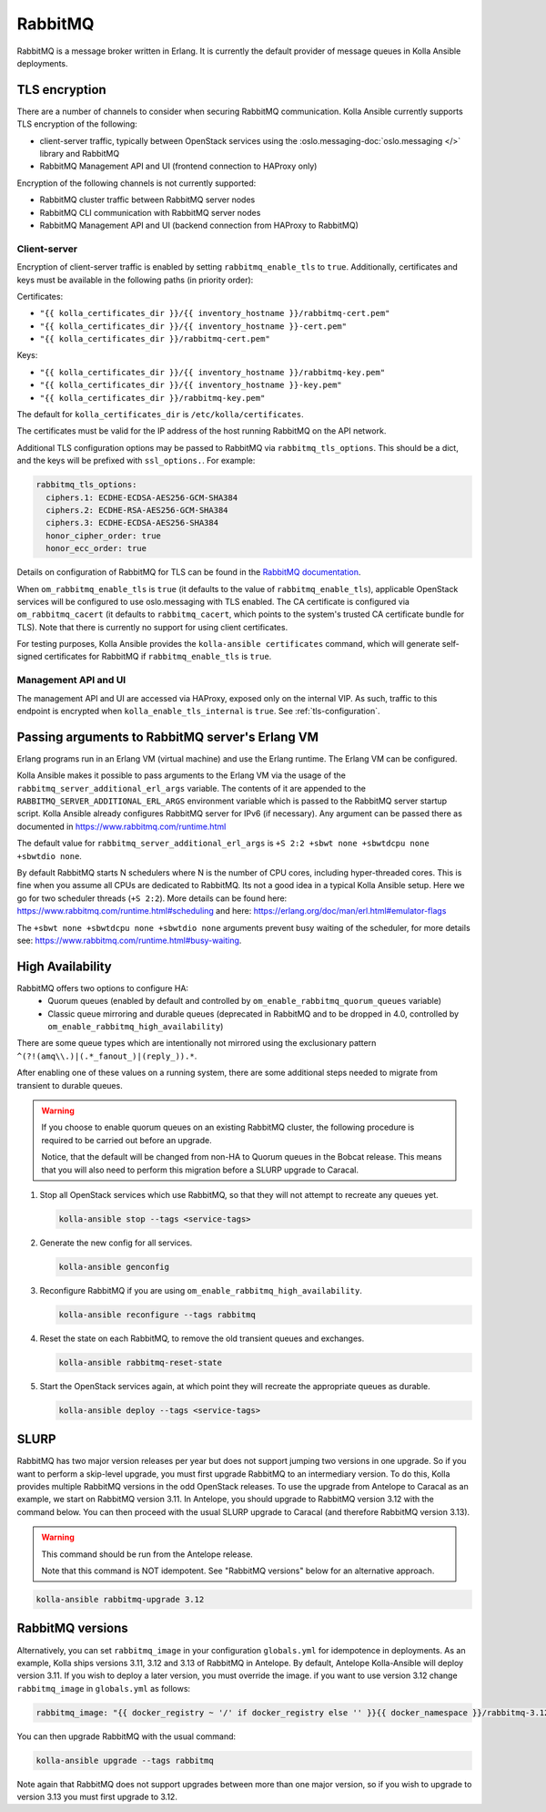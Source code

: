 .. _rabbitmq:

========
RabbitMQ
========

RabbitMQ is a message broker written in Erlang.
It is currently the default provider of message queues in Kolla Ansible
deployments.

TLS encryption
~~~~~~~~~~~~~~

There are a number of channels to consider when securing RabbitMQ
communication. Kolla Ansible currently supports TLS encryption of the
following:

* client-server traffic, typically between OpenStack services using the
  :oslo.messaging-doc:`oslo.messaging </>` library and RabbitMQ
* RabbitMQ Management API and UI (frontend connection to HAProxy only)

Encryption of the following channels is not currently supported:

* RabbitMQ cluster traffic between RabbitMQ server nodes
* RabbitMQ CLI communication with RabbitMQ server nodes
* RabbitMQ Management API and UI (backend connection from HAProxy to RabbitMQ)

Client-server
-------------

Encryption of client-server traffic is enabled by setting
``rabbitmq_enable_tls`` to ``true``. Additionally, certificates and keys must
be available in the following paths (in priority order):

Certificates:

* ``"{{ kolla_certificates_dir }}/{{ inventory_hostname }}/rabbitmq-cert.pem"``
* ``"{{ kolla_certificates_dir }}/{{ inventory_hostname }}-cert.pem"``
* ``"{{ kolla_certificates_dir }}/rabbitmq-cert.pem"``

Keys:

* ``"{{ kolla_certificates_dir }}/{{ inventory_hostname }}/rabbitmq-key.pem"``
* ``"{{ kolla_certificates_dir }}/{{ inventory_hostname }}-key.pem"``
* ``"{{ kolla_certificates_dir }}/rabbitmq-key.pem"``

The default for ``kolla_certificates_dir`` is ``/etc/kolla/certificates``.

The certificates must be valid for the IP address of the host running RabbitMQ
on the API network.

Additional TLS configuration options may be passed to RabbitMQ via
``rabbitmq_tls_options``. This should be a dict, and the keys will be prefixed
with ``ssl_options.``. For example:

.. code-block:: yaml

   rabbitmq_tls_options:
     ciphers.1: ECDHE-ECDSA-AES256-GCM-SHA384
     ciphers.2: ECDHE-RSA-AES256-GCM-SHA384
     ciphers.3: ECDHE-ECDSA-AES256-SHA384
     honor_cipher_order: true
     honor_ecc_order: true

Details on configuration of RabbitMQ for TLS can be found in the `RabbitMQ
documentation <https://www.rabbitmq.com/ssl.html>`__.

When ``om_rabbitmq_enable_tls`` is ``true`` (it defaults to the value of
``rabbitmq_enable_tls``), applicable OpenStack services will be configured to
use oslo.messaging with TLS enabled. The CA certificate is configured via
``om_rabbitmq_cacert`` (it defaults to ``rabbitmq_cacert``, which points to the
system's trusted CA certificate bundle for TLS). Note that there is currently
no support for using client certificates.

For testing purposes, Kolla Ansible provides the ``kolla-ansible certificates``
command, which will generate self-signed certificates for RabbitMQ if
``rabbitmq_enable_tls`` is ``true``.

Management API and UI
---------------------

The management API and UI are accessed via HAProxy, exposed only on the
internal VIP. As such, traffic to this endpoint is encrypted when
``kolla_enable_tls_internal`` is ``true``. See :ref:`tls-configuration`.

Passing arguments to RabbitMQ server's Erlang VM
~~~~~~~~~~~~~~~~~~~~~~~~~~~~~~~~~~~~~~~~~~~~~~~~

Erlang programs run in an Erlang VM (virtual machine) and use the Erlang
runtime.  The Erlang VM can be configured.

Kolla Ansible makes it possible to pass arguments to the Erlang VM via the
usage of the ``rabbitmq_server_additional_erl_args`` variable. The contents of
it are appended to the ``RABBITMQ_SERVER_ADDITIONAL_ERL_ARGS`` environment
variable which is passed to the RabbitMQ server startup script. Kolla Ansible
already configures RabbitMQ server for IPv6 (if necessary). Any argument can be
passed there as documented in https://www.rabbitmq.com/runtime.html

The default value for ``rabbitmq_server_additional_erl_args`` is ``+S 2:2 +sbwt
none +sbwtdcpu none +sbwtdio none``.

By default RabbitMQ starts N schedulers where N is the number of CPU cores,
including hyper-threaded cores. This is fine when you assume all CPUs are
dedicated to RabbitMQ. Its not a good idea in a typical Kolla Ansible setup.
Here we go for two scheduler threads (``+S 2:2``).  More details can be found
here: https://www.rabbitmq.com/runtime.html#scheduling and here:
https://erlang.org/doc/man/erl.html#emulator-flags

The ``+sbwt none +sbwtdcpu none +sbwtdio none`` arguments prevent busy waiting
of the scheduler, for more details see:
https://www.rabbitmq.com/runtime.html#busy-waiting.

High Availability
~~~~~~~~~~~~~~~~~

RabbitMQ offers two options to configure HA:
  * Quorum queues (enabled by default and controlled by
    ``om_enable_rabbitmq_quorum_queues`` variable)
  * Classic queue mirroring and durable queues (deprecated in RabbitMQ and to
    be dropped in 4.0, controlled by ``om_enable_rabbitmq_high_availability``)

There are some queue types which are intentionally not mirrored
using the exclusionary pattern ``^(?!(amq\\.)|(.*_fanout_)|(reply_)).*``.

After enabling one of these values on a running system, there are some
additional steps needed to migrate from transient to durable queues.

.. warning::

   If you choose to enable quorum queues on an existing RabbitMQ cluster,
   the following procedure is required to be carried out before an upgrade.

   Notice, that the default will be changed from non-HA to Quorum queues in the
   Bobcat release. This means that you will also need to perform this migration
   before a SLURP upgrade to Caracal.

1. Stop all OpenStack services which use RabbitMQ, so that they will not
   attempt to recreate any queues yet.

   .. code-block:: console

      kolla-ansible stop --tags <service-tags>

2. Generate the new config for all services.

   .. code-block:: console

      kolla-ansible genconfig

3. Reconfigure RabbitMQ if you are using
   ``om_enable_rabbitmq_high_availability``.

   .. code-block:: console

      kolla-ansible reconfigure --tags rabbitmq

4. Reset the state on each RabbitMQ, to remove the old transient queues and
   exchanges.

   .. code-block:: console

      kolla-ansible rabbitmq-reset-state

5. Start the OpenStack services again, at which point they will recreate the
   appropriate queues as durable.

   .. code-block:: console

      kolla-ansible deploy --tags <service-tags>

SLURP
~~~~~

RabbitMQ has two major version releases per year but does not support jumping
two versions in one upgrade. So if you want to perform a skip-level upgrade,
you must first upgrade RabbitMQ to an intermediary version. To do this, Kolla
provides multiple RabbitMQ versions in the odd OpenStack releases. To use the
upgrade from Antelope to Caracal as an example, we start on RabbitMQ version
3.11. In Antelope, you should upgrade to RabbitMQ version 3.12 with the command
below. You can then proceed with the usual SLURP upgrade to Caracal (and
therefore RabbitMQ version 3.13).

.. warning::

   This command should be run from the Antelope release.

   Note that this command is NOT idempotent. See "RabbitMQ versions" below for
   an alternative approach.

.. code-block:: console

   kolla-ansible rabbitmq-upgrade 3.12

RabbitMQ versions
~~~~~~~~~~~~~~~~~

Alternatively, you can set ``rabbitmq_image`` in your configuration
``globals.yml`` for idempotence in deployments. As an example, Kolla ships
versions 3.11, 3.12 and 3.13 of RabbitMQ in Antelope. By default, Antelope
Kolla-Ansible will deploy version 3.11. If you wish to deploy a later version,
you must override the image. if you want to use version 3.12 change
``rabbitmq_image`` in ``globals.yml`` as follows:

.. code-block:: yaml

   rabbitmq_image: "{{ docker_registry ~ '/' if docker_registry else '' }}{{ docker_namespace }}/rabbitmq-3.12"

You can then upgrade RabbitMQ with the usual command:

.. code-block:: console

   kolla-ansible upgrade --tags rabbitmq

Note again that RabbitMQ does not support upgrades between more than one major
version, so if you wish to upgrade to version 3.13 you must first upgrade to
3.12.
